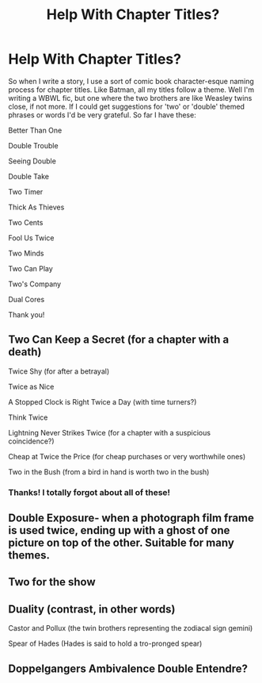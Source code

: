 #+TITLE: Help With Chapter Titles?

* Help With Chapter Titles?
:PROPERTIES:
:Author: Waycreepedout
:Score: 3
:DateUnix: 1474385417.0
:DateShort: 2016-Sep-20
:FlairText: Misc
:END:
So when I write a story, I use a sort of comic book character-esque naming process for chapter titles. Like Batman, all my titles follow a theme. Well I'm writing a WBWL fic, but one where the two brothers are like Weasley twins close, if not more. If I could get suggestions for 'two' or 'double' themed phrases or words I'd be very grateful. So far I have these:

Better Than One

Double Trouble

Seeing Double

Double Take

Two Timer

Thick As Thieves

Two Cents

Fool Us Twice

Two Minds

Two Can Play

Two's Company

Dual Cores

Thank you!


** Two Can Keep a Secret (for a chapter with a death)

Twice Shy (for after a betrayal)

Twice as Nice

A Stopped Clock is Right Twice a Day (with time turners?)

Think Twice

Lightning Never Strikes Twice (for a chapter with a suspicious coincidence?)

Cheap at Twice the Price (for cheap purchases or very worthwhile ones)

Two in the Bush (from a bird in hand is worth two in the bush)
:PROPERTIES:
:Score: 3
:DateUnix: 1474387143.0
:DateShort: 2016-Sep-20
:END:

*** Thanks! I totally forgot about all of these!
:PROPERTIES:
:Author: Waycreepedout
:Score: 2
:DateUnix: 1474387494.0
:DateShort: 2016-Sep-20
:END:


** Double Exposure- when a photograph film frame is used twice, ending up with a ghost of one picture on top of the other. Suitable for many themes.
:PROPERTIES:
:Author: wordhammer
:Score: 1
:DateUnix: 1474394132.0
:DateShort: 2016-Sep-20
:END:


** Two for the show
:PROPERTIES:
:Score: 1
:DateUnix: 1474423253.0
:DateShort: 2016-Sep-21
:END:


** Duality (contrast, in other words)

Castor and Pollux (the twin brothers representing the zodiacal sign gemini)

Spear of Hades (Hades is said to hold a tro-pronged spear)
:PROPERTIES:
:Author: Kazeto
:Score: 1
:DateUnix: 1474452259.0
:DateShort: 2016-Sep-21
:END:


** Doppelgangers Ambivalence Double Entendre?
:PROPERTIES:
:Author: fuurin
:Score: 1
:DateUnix: 1474467140.0
:DateShort: 2016-Sep-21
:END:
